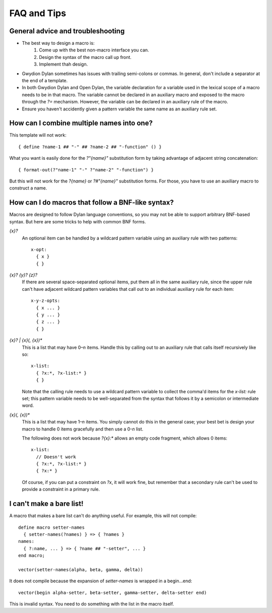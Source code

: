 .. default-role:: samp
.. highlight:: none
.. _faq-tips:


************
FAQ and Tips
************ 


General advice and troubleshooting
==================================

- The best way to design a macro is:
   1. Come up with the best non-macro interface you can.
   2. Design the syntax of the macro call up front.
   3. Implement thah design.
- Gwydion Dylan sometimes has issues with trailing semi-colons or commas. In
  general, don't include a separator at the end of a template.
- In both Gwydion Dylan and Open Dylan, the variable declaration for a variable
  used in the lexical scope of a macro needs to be in that macro. The variable
  cannot be declared in an auxiliary macro and exposed to the macro through the
  `?=` mechanism. However, the variable can be declared in an auxiliary rule of
  the macro.
- Ensure you haven't accidently given a pattern variable the same name as an
  auxiliary rule set.


How can I combine multiple names into one?
==========================================

This template will not work::

   { define ?name-1 ## "-" ## ?name-2 ## "-function" () }
   
What you want is easily done for the `?"{name}"` substitution form by taking
advantage of adjacent string concatenation::

   { format-out(?"name-1" "-" ?"name-2" "-function") }

But this will not work for the `?{name}` or `?#"{name}"` substitution forms. For
those, you have to use an auxiliary macro to construct a name.


How can I do macros that follow a BNF-like syntax?
==================================================

Macros are designed to follow Dylan language conventions, so you may not be able
to support arbitrary BNF-based syntax. But here are some tricks to help with
common BNF forms.

`{x}?`
      An optional item can be handled by a wildcard pattern variable using an
      auxiliary rule with two patterns::
   
         x-opt:
           { x }
           { }

`{x}? {y}? {z}?`
      If there are several space-separated optional items, put them all in the
      same auxiliary rule, since the upper rule can't have adjacent wildcard
      pattern variables that call out to an individual auxiliary rule for each
      item::

         x-y-z-opts:
           { x ... }
           { y ... }
           { z ... }
           { }

`{x}? | {x}(, {x})*`
      This is a list that may have 0–*n* items. Handle this by calling out to an
      auxiliary rule that calls itself recursively like so::
      
         x-list:
           { ?x:*, ?x-list:* }
           { }

      Note that the calling rule needs to use a wildcard pattern variable to
      collect the comma'd items for the `x-list:` rule set; this pattern
      variable needs to be well-separated from the syntax that follows it by a
      semicolon or intermediate word.

`{x}(, {x})*`
      This is a list that may have 1–*n* items. You simply cannot do this in the
      general case; your best bet is design your macro to handle 0 items
      gracefully and then use a 0-*n* list.

      The following does not work because `?{x}:*` allows an empty code
      fragment, which allows 0 items::
      
         x-list:
           // Doesn't work
           { ?x:*, ?x-list:* }
           { ?x:* }

      Of course, if you can put a constraint on `?x`, it will work fine, but
      remember that a secondary rule can't be used to provide a constraint in a
      primary rule.


I can't make a bare list!
=========================

A macro that makes a bare list can't do anything useful. For example, this will
not compile::

      define macro setter-names
        { setter-names(?names) } => { ?names }
      names:
        { ?:name, ... } => { ?name ## "-setter", ... }
      end macro;
   
      vector(setter-names(alpha, beta, gamma, delta))

It does not compile because the expansion of `setter-names` is wrapped in a
begin…end::

      vector(begin alpha-setter, beta-setter, gamma-setter, delta-setter end)

This is invalid syntax. You need to do something with the list in the macro
itself.
